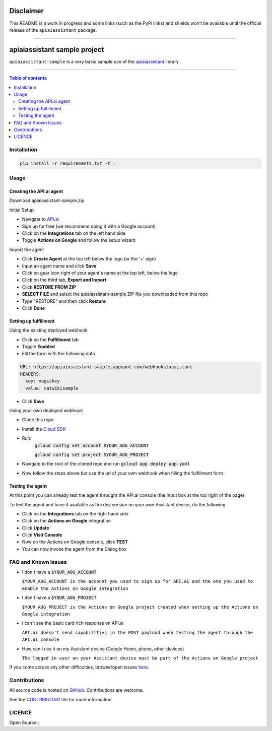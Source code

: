 ==========
Disclaimer
==========

This README is a work in progress and some links (such as the PyPi links) and shields won't be available until the official release of the ``apiaiassistant`` package.

------------------------------------------

|Logo|

===============================
 apiaiassistant sample project
===============================

|GitHub-Status| |GitHub-Stars| |GitHub-Forks|

|LICENCE|

``apiaiassistant-sample`` is a very basic sample use of the `apiaiassistant <https://pypi.python.org/pypi/apiaiassistant>`__ library.

------------------------------------------

.. contents:: Table of contents
   :backlinks: top
   :local:


Installation
============

.. code:: sh

    pip install -r requirements.txt -t .


Usage
=====

Creating the API.ai agent
~~~~~~~~~~~~~~~~~~~~~~~~~

Download apiaiassistant-sample.zip

Initial Setup

- Navigate to `API.ai <https://api.ai/>`__

- Sign up for free (we recommend doing it with a Google account)

- Click on the **Integrations** tab on the left hand side

- Toggle **Actions on Google** and follow the setup wizard

Import the agent

- Click **Create Agent** at the top left below the logo (or the '+' sign)

- Input an agent name and click **Save**

- Click on gear icon right of your agent's name at the top left, below the logo

- Click on the third tab, **Export and Import**

- Click **RESTORE FROM ZIP**

- **SELECT FILE** and select the apiaiassistant-sample ZIP file you downloaded from this repo

- Type "RESTORE" and then click **Restore**

- Click **Done**


Setting up fulfillment
~~~~~~~~~~~~~~~~~~~~~~

Using the existing deployed webhook

- Click on the **Fulfillment** tab

- Toggle **Enabled**

- Fill the form with the following data

.. code::

    URL: https://apiaiassistant-sample.appspot.com/webhooks/assistant
    HEADERS:
      key: magickey
      value: catwikisample

- Click **Save**


Using your own deployed webhook

- Clone this repo

- Install the `Cloud SDK <https://cloud.google.com/sdk/downloads>`__

- Run:
      :code:`gcloud config set account $YOUR_AOG_ACCOUNT`

      :code:`gcloud config set project $YOUR_AOG_PROJECT`

- Navigate to the root of the cloned repo and run :code:`gcloud app deploy app.yaml`

- Now follow the steps above but use the url of your own webhook when filling the fulfillment form


Testing the agent
~~~~~~~~~~~~~~~~~

At this point you can already test the agent throught the API.ai console (the input box at the top right of the page)

To test the agent and have it available as the dev version on your own Assistant device, do the following

- Click on the **Integrations** tab on the right hand side

- Click on the **Actions on Google** integration

- Click **Update**

- Click **Visit Console**

- Now on the Actions on Google console, click **TEST**

- You can now invoke the agent from the Dialog box


FAQ and Known Issues
====================


- I don't have a :code:`$YOUR_AOG_ACCOUNT`

  ``$YOUR_AOG_ACCOUNT is the account you used to sign up for API.ai and the one you used to enable the Actions on Google integration``

- I don't have a :code:`$YOUR_AOG_PROJECT`

  ``$YOUR_AOG_PROJECT is the Actions on Google project created when setting up the Actions on Google integration``

- I can't see the basic card rich response on API.ai

  ``API.ai doesn't send capabilities in the POST payload when testing the agent through the API.ai console``

- How can I use it on my Assistant device (Google Home, phone, other devices)

  ``The logged in user on your Assistant device must be part of the Actions on Google project``

If you come across any other difficulties, browse/open issues
`here <https://github.com/toasterco/apiaiassistant-sample/issues?q=is%3Aissue>`__.

Contributions
=============

All source code is hosted on `GitHub <https://github.com/ToasterCo/apiaiassistant-sample>`__.
Contributions are welcome.

See the
`CONTRIBUTING <https://raw.githubusercontent.com/toasterco/apiaiassistant-sample/master/CONTRIBUTING.md>`__
file for more information.


LICENCE
=======

Open Source : |LICENCE|


.. |Logo| image:: https://raw.githubusercontent.com/toasterco/apiaiassistant/master/images/logo.gif

.. |GitHub-Status| image:: https://img.shields.io/github/tag/toasterco/apiaiassistant.svg?maxAge=2592000
   :target: https://github.com/toasterco/apiaiassistant/releases

.. |GitHub-Forks| image:: https://img.shields.io/github/forks/toasterco/apiaiassistant.svg
   :target: https://github.com/toasterco/apiaiassistant/network

.. |GitHub-Stars| image:: https://img.shields.io/github/stars/toasterco/apiaiassistant.svg
   :target: https://github.com/toasterco/apiaiassistant/stargazers

.. |LICENCE| image:: https://img.shields.io/pypi/l/apiaiassistant.svg
   :target: https://raw.githubusercontent.com/toasterco/apiaiassistant/master/LICENCE
